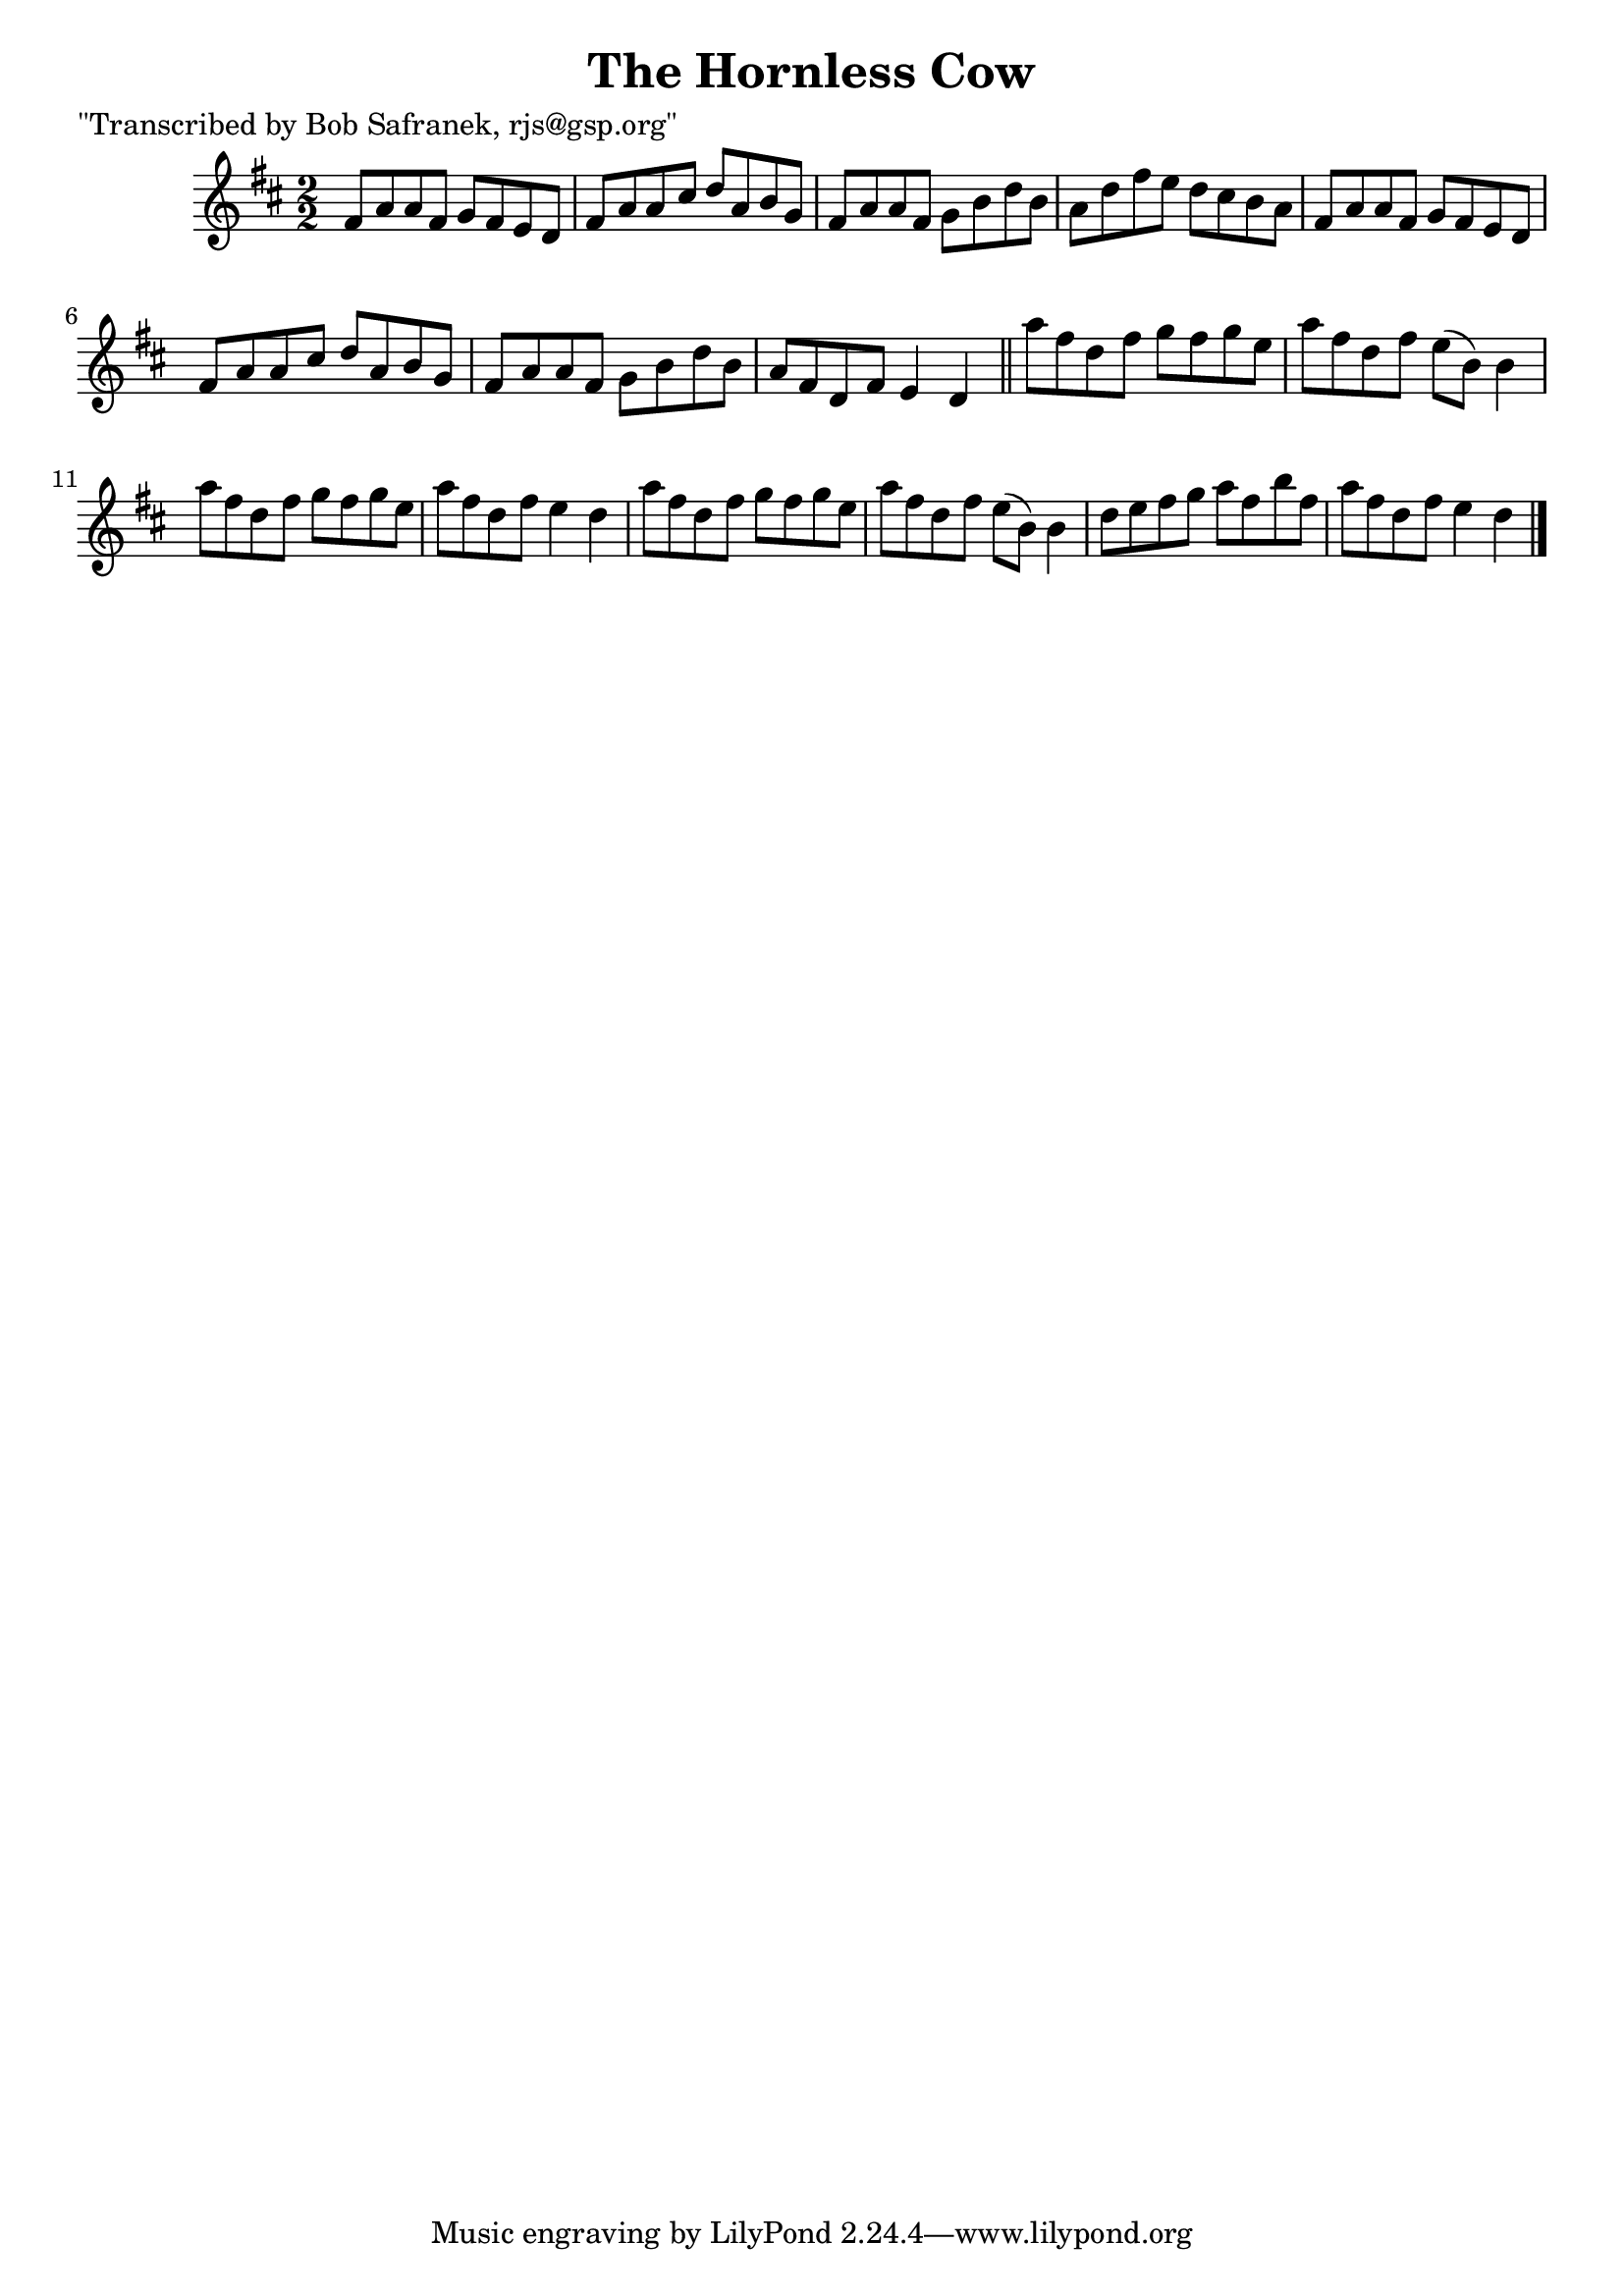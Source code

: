 
\version "2.16.2"
% automatically converted by musicxml2ly from xml/1455_bs.xml

%% additional definitions required by the score:
\language "english"


\header {
    poet = "\"Transcribed by Bob Safranek, rjs@gsp.org\""
    encoder = "abc2xml version 63"
    encodingdate = "2015-01-25"
    title = "The Hornless Cow"
    }

\layout {
    \context { \Score
        autoBeaming = ##f
        }
    }
PartPOneVoiceOne =  \relative fs' {
    \key d \major \numericTimeSignature\time 2/2 fs8 [ a8 a8 fs8 ] g8 [
    fs8 e8 d8 ] | % 2
    fs8 [ a8 a8 cs8 ] d8 [ a8 b8 g8 ] | % 3
    fs8 [ a8 a8 fs8 ] g8 [ b8 d8 b8 ] | % 4
    a8 [ d8 fs8 e8 ] d8 [ cs8 b8 a8 ] | % 5
    fs8 [ a8 a8 fs8 ] g8 [ fs8 e8 d8 ] | % 6
    fs8 [ a8 a8 cs8 ] d8 [ a8 b8 g8 ] | % 7
    fs8 [ a8 a8 fs8 ] g8 [ b8 d8 b8 ] | % 8
    a8 [ fs8 d8 fs8 ] e4 d4 \bar "||"
    a''8 [ fs8 d8 fs8 ] g8 [ fs8 g8 e8 ] | \barNumberCheck #10
    a8 [ fs8 d8 fs8 ] e8 ( [ b8 ) ] b4 | % 11
    a'8 [ fs8 d8 fs8 ] g8 [ fs8 g8 e8 ] | % 12
    a8 [ fs8 d8 fs8 ] e4 d4 | % 13
    a'8 [ fs8 d8 fs8 ] g8 [ fs8 g8 e8 ] | % 14
    a8 [ fs8 d8 fs8 ] e8 ( [ b8 ) ] b4 | % 15
    d8 [ e8 fs8 g8 ] a8 [ fs8 b8 fs8 ] | % 16
    a8 [ fs8 d8 fs8 ] e4 d4 \bar "|."
    }


% The score definition
\score {
    <<
        \new Staff <<
            \context Staff << 
                \context Voice = "PartPOneVoiceOne" { \PartPOneVoiceOne }
                >>
            >>
        
        >>
    \layout {}
    % To create MIDI output, uncomment the following line:
    %  \midi {}
    }

